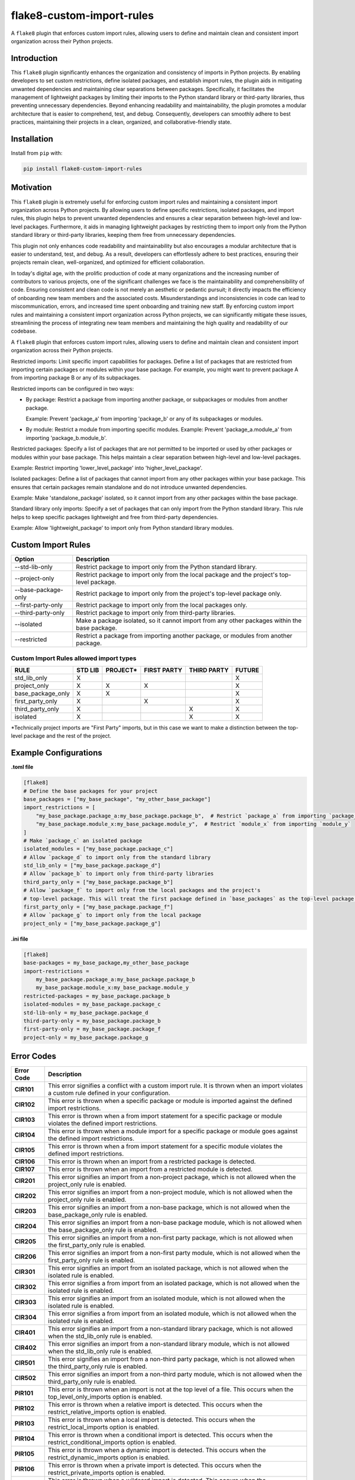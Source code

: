 ==========================
flake8-custom-import-rules
==========================
A ``flake8`` plugin that enforces custom import rules, allowing users to define and
maintain clean and consistent import organization across their Python projects.


Introduction
------------

This ``flake8`` plugin significantly enhances the organization and consistency of
imports in Python projects. By enabling developers to set custom restrictions,
define isolated packages, and establish import rules, the plugin aids in
mitigating unwanted dependencies and maintaining clear separations between
packages. Specifically, it facilitates the management of lightweight packages
by limiting their imports to the Python standard library or third-party
libraries, thus preventing unnecessary dependencies. Beyond enhancing
readability and maintainability, the plugin promotes a modular architecture
that is easier to comprehend, test, and debug. Consequently, developers can
smoothly adhere to best practices, maintaining their projects in a clean,
organized, and collaborative-friendly state.

Installation
------------

Install from ``pip`` with:

.. code-block:: sh

     pip install flake8-custom-import-rules

Motivation
----------

This ``flake8`` plugin is extremely useful for enforcing custom import rules and
maintaining a consistent import organization across Python projects. By
allowing users to define specific restrictions, isolated packages, and import
rules, this plugin helps to prevent unwanted dependencies and ensures a clear
separation between high-level and low-level packages. Furthermore, it aids in
managing lightweight packages by restricting them to import only from the
Python standard library or third-party libraries, keeping them free
from unnecessary dependencies.

This plugin not only enhances code readability and maintainability but also
encourages a modular architecture that is easier to understand, test, and debug.
As a result, developers can effortlessly adhere to best practices, ensuring
their projects remain clean, well-organized, and optimized for efficient
collaboration.

In today's digital age, with the prolific production of code at many
organizations and the increasing number of contributors to various projects,
one of the significant challenges we face is the maintainability and
comprehensibility of code. Ensuring consistent and clean code is not merely
an aesthetic or pedantic pursuit; it directly impacts the efficiency of
onboarding new team members and the associated costs. Misunderstandings and
inconsistencies in code can lead to miscommunication, errors, and increased
time spent onboarding and training new staff. By enforcing custom import
rules and maintaining a consistent import organization across Python projects,
we can significantly mitigate these issues, streamlining the process of
integrating new team members and maintaining the high quality and readability
of our codebase.


A ``flake8`` plugin that enforces custom import rules, allowing users to define
and maintain clean and consistent import organization across their Python
projects.

Restricted imports: Limit specific import capabilities for packages. Define a
list of packages that are restricted from importing certain packages or
modules within your base package. For example, you might want to prevent
package A from importing package B or any of its subpackages.

Restricted imports can be configured in two ways:

- By package: Restrict a package from importing another package, or subpackages
  or modules from another package.

  Example: Prevent 'package_a' from importing 'package_b' or any of its
  subpackages or modules.

- By module: Restrict a module from importing specific modules.
  Example: Prevent 'package_a.module_a' from importing 'package_b.module_b'.

Restricted packages: Specify a list of packages that are not permitted to be
imported or used by other packages or modules within your base package. This
helps maintain a clear separation between high-level and low-level packages.

Example: Restrict importing 'lower_level_package' into 'higher_level_package'.

Isolated packages: Define a list of packages that cannot import from any other
packages within your base package. This ensures that certain packages remain
standalone and do not introduce unwanted dependencies.

Example: Make 'standalone_package' isolated, so it cannot import from any
other packages within the base package.

Standard library only imports: Specify a set of packages that can only import
from the Python standard library. This rule helps to keep specific packages
lightweight and free from third-party dependencies.

Example: Allow 'lightweight_package' to import only from Python standard
library modules.


Custom Import Rules
-------------------

+----------------------+-----------------------------------------------------------------------------------------------+
| Option               | Description                                                                                   |
+======================+===============================================================================================+
| --std-lib-only       | Restrict package to import only from the Python standard library.                             |
+----------------------+-----------------------------------------------------------------------------------------------+
| --project-only       | Restrict package to import only from the local package and the project's top-level package.   |
+----------------------+-----------------------------------------------------------------------------------------------+
| --base-package-only  | Restrict package to import only from the project's top-level package only.                    |
+----------------------+-----------------------------------------------------------------------------------------------+
| --first-party-only   | Restrict package to import only from the local packages only.                                 |
+----------------------+-----------------------------------------------------------------------------------------------+
| --third-party-only   | Restrict package to import only from third-party libraries.                                   |
+----------------------+-----------------------------------------------------------------------------------------------+
| --isolated           | Make a package isolated, so it cannot import from any other packages within the base package. |
+----------------------+-----------------------------------------------------------------------------------------------+
| --restricted         | Restrict a package from importing another package, or modules from another package.           |
+----------------------+-----------------------------------------------------------------------------------------------+

Custom Import Rules allowed import types
^^^^^^^^^^^^^^^^^^^^^^^^^^^^^^^^^^^^^^^^

+-------------------+---------+----------+-------------+-------------+--------+
| RULE              | STD LIB | PROJECT* | FIRST PARTY | THIRD PARTY | FUTURE |
+===================+=========+==========+=============+=============+========+
| std_lib_only      | X       |          |             |             | X      |
+-------------------+---------+----------+-------------+-------------+--------+
| project_only      | X       | X        | X           |             | X      |
+-------------------+---------+----------+-------------+-------------+--------+
| base_package_only | X       | X        |             |             | X      |
+-------------------+---------+----------+-------------+-------------+--------+
| first_party_only  | X       |          | X           |             | X      |
+-------------------+---------+----------+-------------+-------------+--------+
| third_party_only  | X       |          |             | X           | X      |
+-------------------+---------+----------+-------------+-------------+--------+
| isolated          | X       |          |             | X           | X      |
+-------------------+---------+----------+-------------+-------------+--------+



*Technically project imports are "First Party" imports, but in this case we want to make a distinction between the top-level package and the rest of the project.

Example Configurations
----------------------

**.toml file**

.. code-block:: toml

    [flake8]
    # Define the base packages for your project
    base_packages = ["my_base_package", "my_other_base_package"]
    import_restrictions = [
        "my_base_package.package_a:my_base_package.package_b",  # Restrict `package_a` from importing `package_b`
        "my_base_package.module_x:my_base_package.module_y",  # Restrict `module_x` from importing `module_y`
    ]
    # Make `package_c` an isolated package
    isolated_modules = ["my_base_package.package_c"]
    # Allow `package_d` to import only from the standard library
    std_lib_only = ["my_base_package.package_d"]
    # Allow `package_b` to import only from third-party libraries
    third_party_only = ["my_base_package.package_b"]
    # Allow `package_f` to import only from the local packages and the project's
    # top-level package. This will treat the first package defined in `base_packages` as the top-level package.
    first_party_only = ["my_base_package.package_f"]
    # Allow `package_g` to import only from the local package
    project_only = ["my_base_package.package_g"]


**.ini file**

.. code-block:: ini

    [flake8]
    base-packages = my_base_package,my_other_base_package
    import-restrictions =
        my_base_package.package_a:my_base_package.package_b
        my_base_package.module_x:my_base_package.module_y
    restricted-packages = my_base_package.package_b
    isolated-modules = my_base_package.package_c
    std-lib-only = my_base_package.package_d
    third-party-only = my_base_package.package_b
    first-party-only = my_base_package.package_f
    project-only = my_base_package.package_g


Error Codes
-----------

================  ============================================================
 Error Code        Description
================  ============================================================
  **CIR101**         This error signifies a conflict with a custom import rule. It is thrown when an import violates a custom rule defined in your configuration.
  **CIR102**         This error is thrown when a specific package or module is imported against the defined import restrictions.
  **CIR103**         This error is thrown when a from import statement for a specific package or module violates the defined import restrictions.
  **CIR104**         This error is thrown when a module import for a specific package or module goes against the defined import restrictions.
  **CIR105**         This error is thrown when a from import statement for a specific module violates the defined import restrictions.
  **CIR106**         This error is thrown when an import from a restricted package is detected.
  **CIR107**         This error is thrown when an import from a restricted module is detected.
  **CIR201**         This error signifies an import from a non-project package, which is not allowed when the project_only rule is enabled.
  **CIR202**         This error signifies an import from a non-project module, which is not allowed when the project_only rule is enabled.
  **CIR203**         This error signifies an import from a non-base package, which is not allowed when the base_package_only rule is enabled.
  **CIR204**         This error signifies an import from a non-base package module, which is not allowed when the base_package_only rule is enabled.
  **CIR205**         This error signifies an import from a non-first party package, which is not allowed when the first_party_only rule is enabled.
  **CIR206**         This error signifies an import from a non-first party module, which is not allowed when the first_party_only rule is enabled.
  **CIR301**         This error signifies an import from an isolated package, which is not allowed when the isolated rule is enabled.
  **CIR302**         This error signifies a from import from an isolated package, which is not allowed when the isolated rule is enabled.
  **CIR303**         This error signifies an import from an isolated module, which is not allowed when the isolated rule is enabled.
  **CIR304**         This error signifies a from import from an isolated module, which is not allowed when the isolated rule is enabled.
  **CIR401**         This error signifies an import from a non-standard library package, which is not allowed when the std_lib_only rule is enabled.
  **CIR402**         This error signifies an import from a non-standard library module, which is not allowed when the std_lib_only rule is enabled.
  **CIR501**         This error signifies an import from a non-third party package, which is not allowed when the third_party_only rule is enabled.
  **CIR502**         This error signifies an import from a non-third party module, which is not allowed when the third_party_only rule is enabled.
  **PIR101**         This error is thrown when an import is not at the top level of a file. This occurs when the top_level_only_imports option is enabled.
  **PIR102**         This error is thrown when a relative import is detected. This occurs when the restrict_relative_imports option is enabled.
  **PIR103**         This error is thrown when a local import is detected. This occurs when the restrict_local_imports option is enabled.
  **PIR104**         This error is thrown when a conditional import is detected. This occurs when the restrict_conditional_imports option is enabled.
  **PIR105**         This error is thrown when a dynamic import is detected. This occurs when the restrict_dynamic_imports option is enabled.
  **PIR106**         This error is thrown when a private import is detected. This occurs when the restrict_private_imports option is enabled.
  **PIR107**         This error is thrown when a wildcard import is detected. This occurs when the restrict_wildcard_imports option is enabled.
  **PIR108**         This error is thrown when an aliased import is detected. This occurs when the restrict_aliased_imports option is enabled.
  **PIR109**         This error is thrown when a future import is detected. This occurs when the restrict_future_imports option is enabled.
  **PIR201**         This error is thrown when importing test modules (test_*/ *_test.py) is detected. This occurs when the restrict_test_imports option is enabled.
  **PIR202**         This error is thrown when importing from test_.py/_test.py modules is detected. This occurs when the restrict_test_imports option is enabled.
  **PIR203**         This error is thrown when importing 'conftest' is detected. This occurs when the restrict_conftest_imports option is enabled.
  **PIR204**         This error is thrown when importing from conftest.py files is detected. This occurs when the restrict_conftest_imports option is enabled.
  **PIR205**         This error is thrown when importing tests directory or tests subdirectories is detected. This occurs when the restrict_test_imports option is enabled.
  **PIR206**         This error is thrown when importing from tests directory or its subdirectories is detected. This occurs when the restrict_test_imports option is enabled.
  **PIR207**         This error is thrown when importing __init__ is detected. This occurs when the restrict_init_imports option is enabled.
  **PIR208**         This error is thrown when importing from __init__.py files is detected. This occurs when the restrict_init_imports option is enabled.
  **PIR209**         This error is thrown when importing __main__ is detected. This occurs when the restrict_main_imports option is enabled.
  **PIR210**         This error is thrown when importing from __main__.py files is detected. This occurs when the restrict_main_imports option is enabled.
  **PIR301**         This error is thrown when a potential dynamic import failed confirmation checks. This occurs when the restrict_dynamic_imports option is enabled.
  **PIR302**         This error is thrown when an attempt to parse a dynamic value string failed. This occurs when the restrict_dynamic_imports option is enabled.
================  ============================================================


Plugin Limitations
------------------
- This plugin is currently only compatible with Python 3.10+ (support for 3.8 and 3.9 in the works).
- Option import-restrictions only supports restricting imports by package or module, not by class
  or function. (i.e., module_a.ClassA or module_a.function)
- Files are not supported yet.
- Option top-level-only-imports has not been implemented yet.

License
-------
This project is licensed under the terms of the MIT license.

Acknowledgements
----------------

- `flake8 <https://github.com/PyCQA/flake8>`_ - A wrapper around PyFlakes, pycodestyle and McCabe.
- `flake8-import-order <https://github.com/PyCQA/flake8-import-order>`_ - ``flake8`` plugin that
checks import order against various Python Style Guides. Used as a reference for this plugin.
- `Writing Plugins for flake8 <https://flake8.pycqa.org/en/latest/plugin-development/index.html>`_ -
``flake8`` documentation on writing plugins.
- `A flake8 plugin from scratch <https://www.youtube.com/watch?v=ot5Z4KQPBL8>`_ - YouTube video on
writing a custom ``flake8`` plugin.
